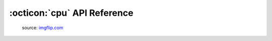 .. _api:

:octicon:`cpu` API Reference
=============================

.. figure:: _static/nothing-to-see-here.png
    :alt: nothing to see here
    :target: https://imgflip.com/i/2a7gqa

    source: `imgflip.com <https://imgflip.com/>`_
